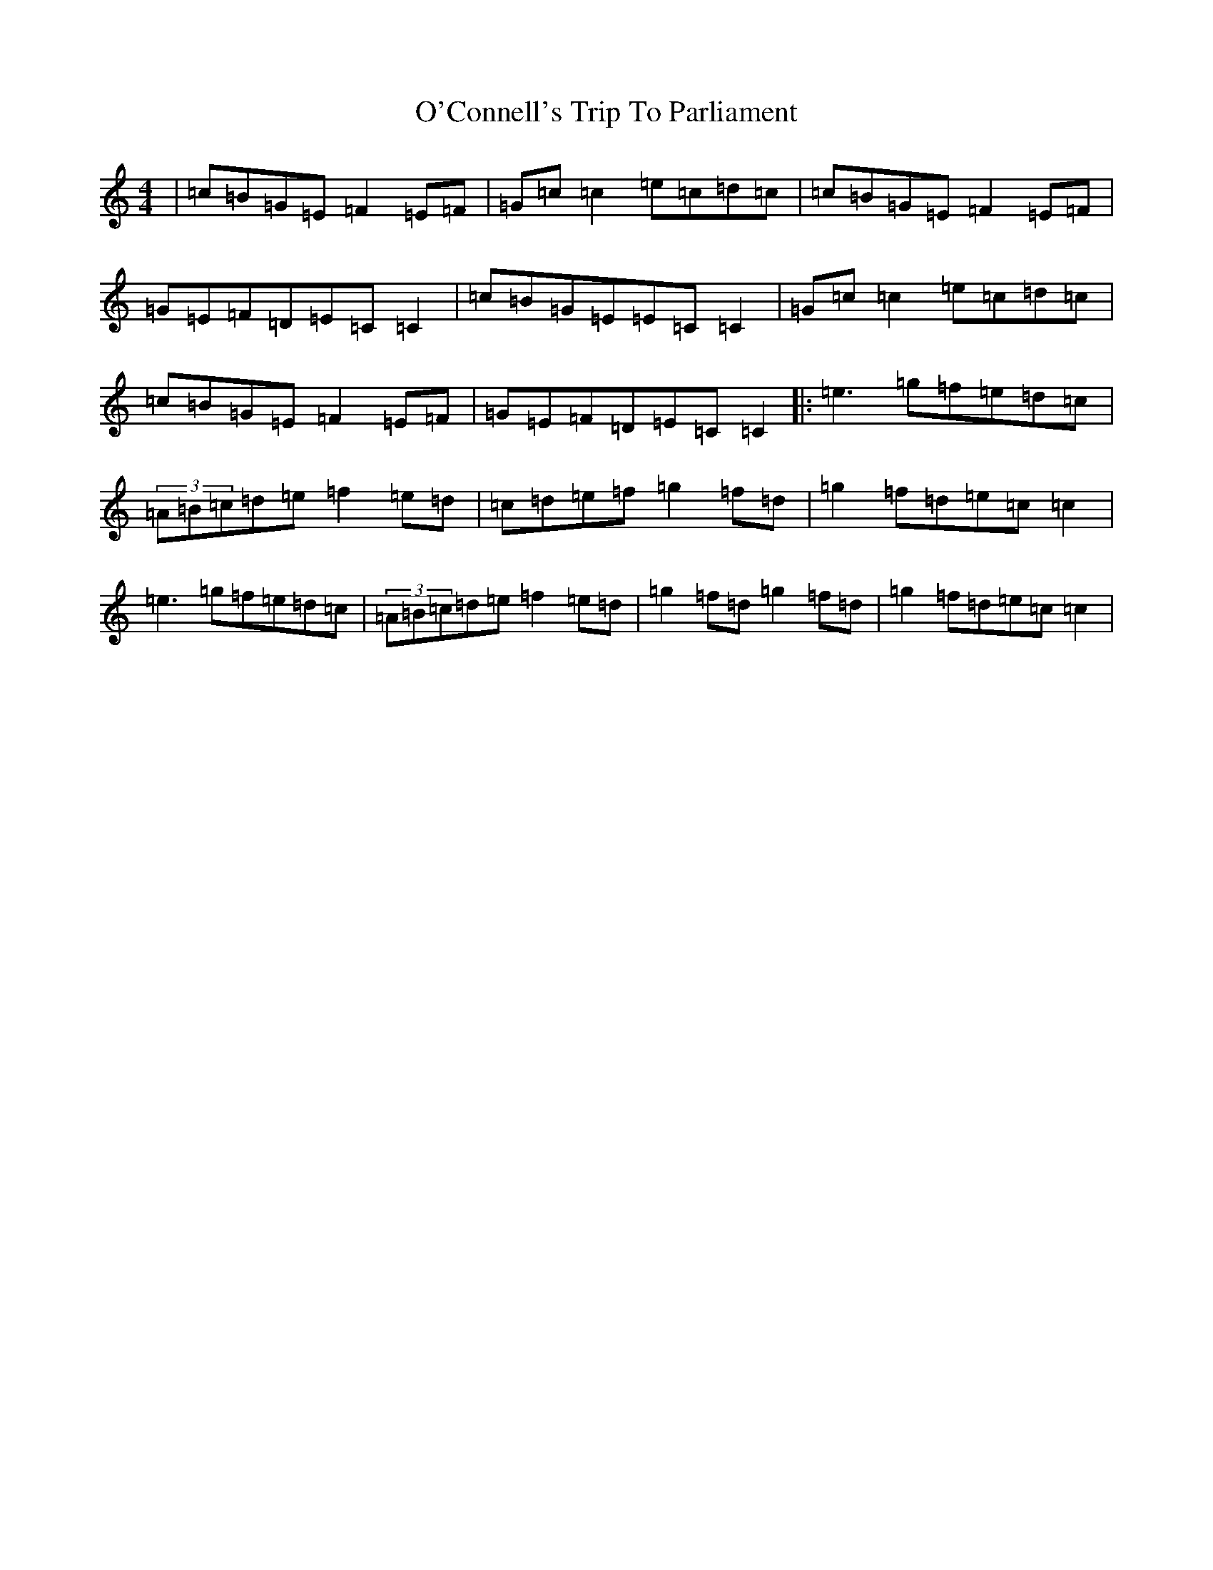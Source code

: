 X: 15717
T: O'Connell's Trip To Parliament
S: https://thesession.org/tunes/1443#setting1443
Z: D Major
R: reel
M: 4/4
L: 1/8
K: C Major
|=c=B=G=E=F2=E=F|=G=c=c2=e=c=d=c|=c=B=G=E=F2=E=F|=G=E=F=D=E=C=C2|=c=B=G=E=E=C=C2|=G=c=c2=e=c=d=c|=c=B=G=E=F2=E=F|=G=E=F=D=E=C=C2|:=e3=g=f=e=d=c|(3=A=B=c=d=e=f2=e=d|=c=d=e=f=g2=f=d|=g2=f=d=e=c=c2|=e3=g=f=e=d=c|(3=A=B=c=d=e=f2=e=d|=g2=f=d=g2=f=d|=g2=f=d=e=c=c2|